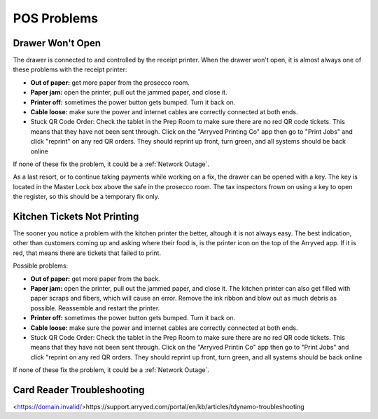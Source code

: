 POS Problems
============

Drawer Won't Open
-----------------
The drawer is connected to and controlled by the receipt printer. When the drawer won't open, it is almost always one of these problems with the receipt printer:

- **Out of paper:** get more paper from the prosecco room.
- **Paper jam:** open the printer, pull out the jammed paper, and close it.
- **Printer off:** sometimes the power button gets bumped. Turn it back on.
- **Cable loose:** make sure the power and internet cables are correctly connected at both ends.
- Stuck QR Code Order: Check the tablet in the Prep Room to make sure there are no red QR code tickets. This means that they have not been sent through. Click on the "Arryved Printing Co" app then go to "Print Jobs" and click "reprint" on any red QR orders. They should reprint up front, turn green, and all systems should be back online

If none of these fix the problem, it could be a :ref:`Network Outage`.

As a last resort, or to continue taking payments while working on a fix, the drawer can be opened with a key. The key is located in the Master Lock box above the safe in the prosecco room. The tax inspectors frown on using a key to open the register, so this should be a temporary fix only.

Kitchen Tickets Not Printing
----------------------------
The sooner you notice a problem with the kitchen printer the better, altough it is not always easy. The best indication, other than customers coming up and asking where their food is, is the printer icon on the top of the Arryved app. If it is red, that means there are tickets that failed to print.

Possible problems:

- **Out of paper:** get more paper from the back.
- **Paper jam:** open the printer, pull out the jammed paper, and close it. The kitchen printer can also get filled with paper scraps and fibers, which will cause an error. Remove the ink ribbon and blow out as much debris as possible. Reassemble and restart the printer.
- **Printer off:** sometimes the power button gets bumped. Turn it back on.
- **Cable loose:** make sure the power and internet cables are correctly connected at both ends.
- Stuck QR Code Order: Check the tablet in the Prep Room to make sure there are no red QR code tickets. This means that they have not been sent through. Click on the "Arryved Printin Co" app then go to "Print Jobs" and click "reprint on any red QR orders. They should reprint up front, turn green, and all systems should be back online

If none of these fix the problem, it could be a :ref:`Network Outage`.

Card Reader Troubleshooting
----------------------------
<https://domain.invalid/>https://support.arryved.com/portal/en/kb/articles/tdynamo-troubleshooting

